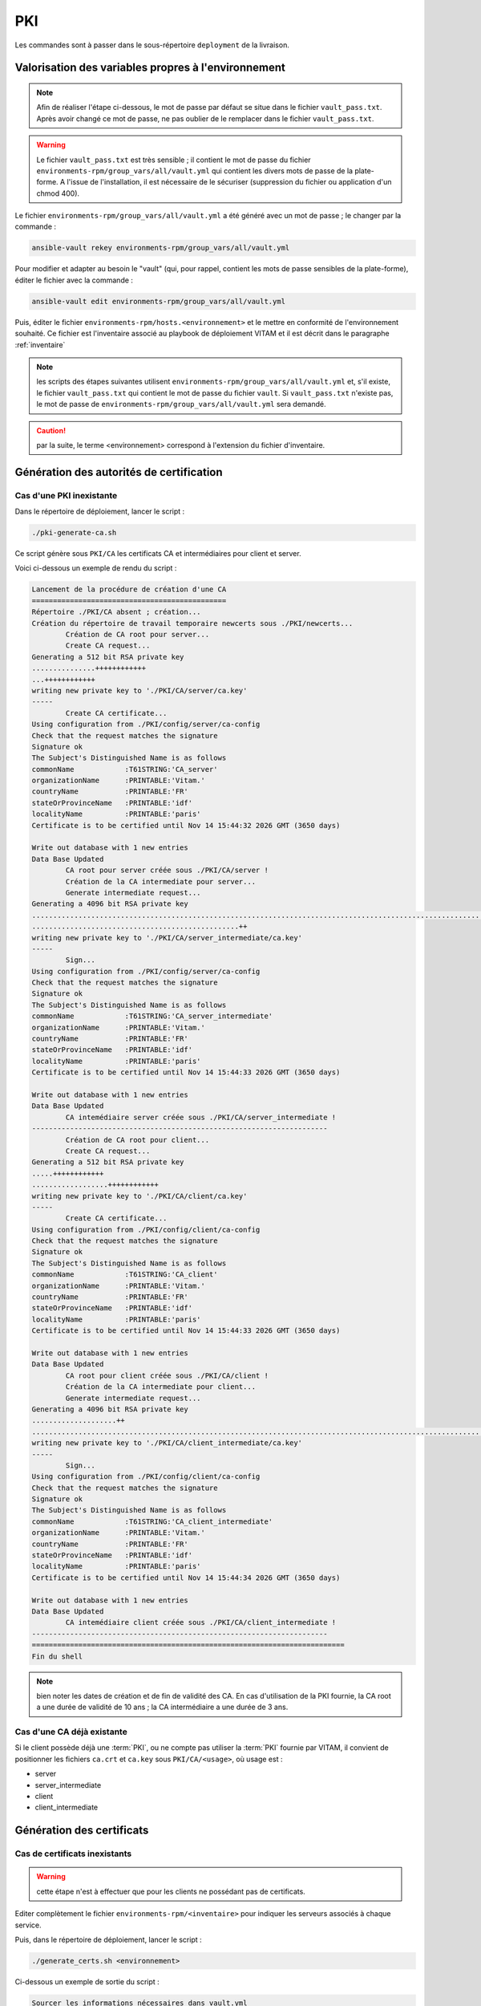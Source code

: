 PKI
###

Les commandes sont à passer dans le sous-répertoire ``deployment`` de la livraison.

Valorisation des variables propres à l'environnement
====================================================

.. note:: Afin de réaliser l'étape ci-dessous, le mot de passe par défaut se situe dans le fichier ``vault_pass.txt``. Après avoir changé ce mot de passe, ne pas oublier de le remplacer dans le fichier ``vault_pass.txt``.

.. warning:: Le fichier ``vault_pass.txt`` est très sensible ; il contient le mot de passe du fichier ``environments-rpm/group_vars/all/vault.yml`` qui contient les divers mots de passe de la plate-forme. A l'issue de l'installation, il est nécessaire de le sécuriser (suppression du fichier ou application d'un chmod 400).

Le fichier ``environments-rpm/group_vars/all/vault.yml`` a été généré avec un mot de passe ; le changer par la commande :

.. code-block:: bash

   ansible-vault rekey environments-rpm/group_vars/all/vault.yml

Pour modifier et adapter au besoin le "vault" (qui, pour rappel, contient les mots de passe sensibles de la plate-forme), éditer le fichier avec la commande :

.. code-block:: bash

   ansible-vault edit environments-rpm/group_vars/all/vault.yml


Puis, éditer le fichier ``environments-rpm/hosts.<environnement>`` et le mettre en conformité de l'environnement souhaité. Ce fichier est l'inventaire associé au playbook de déploiement VITAM et il est décrit dans le paragraphe :ref:`inventaire`


.. note:: les scripts des étapes suivantes utilisent ``environments-rpm/group_vars/all/vault.yml`` et, s'il existe, le fichier ``vault_pass.txt`` qui contient le mot de passe du fichier ``vault``. Si ``vault_pass.txt`` n'existe pas, le mot de passe de ``environments-rpm/group_vars/all/vault.yml`` sera demandé.

.. caution:: par la suite, le terme <environnement> correspond à l'extension du fichier d'inventaire.


Génération des autorités de certification
=========================================



Cas d'une PKI inexistante
--------------------------

Dans le répertoire de déploiement, lancer le script :

.. code-block:: bash

   ./pki-generate-ca.sh


Ce script génère sous ``PKI/CA`` les certificats CA et intermédiaires pour client et server.

Voici ci-dessous un exemple de rendu du script :

.. code-block:: bash

	Lancement de la procédure de création d'une CA
	==============================================
	Répertoire ./PKI/CA absent ; création...
	Création du répertoire de travail temporaire newcerts sous ./PKI/newcerts...
		Création de CA root pour server...
		Create CA request...
	Generating a 512 bit RSA private key
	...............++++++++++++
	...++++++++++++
	writing new private key to './PKI/CA/server/ca.key'
	-----
		Create CA certificate...
	Using configuration from ./PKI/config/server/ca-config
	Check that the request matches the signature
	Signature ok
	The Subject's Distinguished Name is as follows
	commonName            :T61STRING:'CA_server'
	organizationName      :PRINTABLE:'Vitam.'
	countryName           :PRINTABLE:'FR'
	stateOrProvinceName   :PRINTABLE:'idf'
	localityName          :PRINTABLE:'paris'
	Certificate is to be certified until Nov 14 15:44:32 2026 GMT (3650 days)

	Write out database with 1 new entries
	Data Base Updated
		CA root pour server créée sous ./PKI/CA/server !
		Création de la CA intermediate pour server...
		Generate intermediate request...
	Generating a 4096 bit RSA private key
	..............................................................................................................................................................................................++
	.................................................++
	writing new private key to './PKI/CA/server_intermediate/ca.key'
	-----
		Sign...
	Using configuration from ./PKI/config/server/ca-config
	Check that the request matches the signature
	Signature ok
	The Subject's Distinguished Name is as follows
	commonName            :T61STRING:'CA_server_intermediate'
	organizationName      :PRINTABLE:'Vitam.'
	countryName           :PRINTABLE:'FR'
	stateOrProvinceName   :PRINTABLE:'idf'
	localityName          :PRINTABLE:'paris'
	Certificate is to be certified until Nov 14 15:44:33 2026 GMT (3650 days)

	Write out database with 1 new entries
	Data Base Updated
		CA intemédiaire server créée sous ./PKI/CA/server_intermediate !
	----------------------------------------------------------------------
		Création de CA root pour client...
		Create CA request...
	Generating a 512 bit RSA private key
	.....++++++++++++
	..................++++++++++++
	writing new private key to './PKI/CA/client/ca.key'
	-----
		Create CA certificate...
	Using configuration from ./PKI/config/client/ca-config
	Check that the request matches the signature
	Signature ok
	The Subject's Distinguished Name is as follows
	commonName            :T61STRING:'CA_client'
	organizationName      :PRINTABLE:'Vitam.'
	countryName           :PRINTABLE:'FR'
	stateOrProvinceName   :PRINTABLE:'idf'
	localityName          :PRINTABLE:'paris'
	Certificate is to be certified until Nov 14 15:44:33 2026 GMT (3650 days)

	Write out database with 1 new entries
	Data Base Updated
		CA root pour client créée sous ./PKI/CA/client !
		Création de la CA intermediate pour client...
		Generate intermediate request...
	Generating a 4096 bit RSA private key
	....................++
	............................................................................................................++
	writing new private key to './PKI/CA/client_intermediate/ca.key'
	-----
		Sign...
	Using configuration from ./PKI/config/client/ca-config
	Check that the request matches the signature
	Signature ok
	The Subject's Distinguished Name is as follows
	commonName            :T61STRING:'CA_client_intermediate'
	organizationName      :PRINTABLE:'Vitam.'
	countryName           :PRINTABLE:'FR'
	stateOrProvinceName   :PRINTABLE:'idf'
	localityName          :PRINTABLE:'paris'
	Certificate is to be certified until Nov 14 15:44:34 2026 GMT (3650 days)

	Write out database with 1 new entries
	Data Base Updated
		CA intemédiaire client créée sous ./PKI/CA/client_intermediate !
	----------------------------------------------------------------------
	==========================================================================
	Fin du shell

.. note::  bien noter les dates de création et de fin de validité des CA. En cas d'utilisation de la PKI fournie, la CA root a une durée de validité de 10 ans ; la CA intermédiaire a une durée de 3 ans.

Cas d'une CA déjà existante
----------------------------

Si le client possède déjà une :term:`PKI`, ou ne compte pas utiliser la :term:`PKI` fournie par VITAM, il convient de positionner les fichiers ``ca.crt`` et ``ca.key`` sous ``PKI/CA/<usage>``, où usage est :

- server
- server_intermediate
- client
- client_intermediate


Génération des certificats
==========================

Cas de certificats inexistants
-------------------------------

.. warning:: cette étape n'est à effectuer que pour les clients ne possédant pas de certificats.

Editer complètement le fichier ``environments-rpm/<inventaire>``  pour indiquer les serveurs associés à chaque service.

Puis, dans le répertoire de déploiement, lancer le script :


.. code-block:: bash

   ./generate_certs.sh <environnement>

Ci-dessous un exemple de sortie du script :

.. code-block:: bash

	Sourcer les informations nécessaires dans vault.yml
	Generation du certificat client de ihm-demo
		Création du certificat  pour ihm-demo hébergé sur localhost.localdomain...
		Generation de la clé...
	Generating a 4096 bit RSA private key
	..............................................................................................++
	.....................................................................................................................................................................................................++
	writing new private key to './PKI/certificats/client/ihm-demo/ihm-demo.key'
	-----
		Generation du certificat signé avec client...
	Using configuration from ./PKI/config/client/ca-config
	Check that the request matches the signature
	Signature ok
	The Subject's Distinguished Name is as follows
	commonName            :PRINTABLE:'ihm-demo'
	organizationName      :PRINTABLE:'Vitam.'
	countryName           :PRINTABLE:'FR'
	stateOrProvinceName   :PRINTABLE:'idf'
	localityName          :PRINTABLE:'paris'
	Certificate is to be certified until Nov 16 15:48:11 2019 GMT (1095 days)

	Write out database with 1 new entries
	Data Base Updated
		Conversion en p12...
		Fin de conversion sous ./PKI/certificats/client/ihm-demo/ !
	Fin de génération du certificat client de ihm-demo
	--------------------------------------------------
	Generation du certificat client de ihm-recette
		Création du certificat  pour ihm-recette hébergé sur localhost.localdomain...
		Generation de la clé...
	Generating a 4096 bit RSA private key
	................................++
	..........................................................++
	writing new private key to './PKI/certificats/client/ihm-recette/ihm-recette.key'
	-----
		Generation du certificat signé avec client...
	Using configuration from ./PKI/config/client/ca-config
	Check that the request matches the signature
	Signature ok
	The Subject's Distinguished Name is as follows
	commonName            :PRINTABLE:'ihm-recette'
	organizationName      :PRINTABLE:'Vitam.'
	countryName           :PRINTABLE:'FR'
	stateOrProvinceName   :PRINTABLE:'idf'
	localityName          :PRINTABLE:'paris'
	Certificate is to be certified until Nov 16 15:48:11 2019 GMT (1095 days)

	Write out database with 1 new entries
	Data Base Updated
		Conversion en p12...
		Fin de conversion sous ./PKI/certificats/client/ihm-recette/ !
	Fin de génération du certificat client de ihm-recette
	--------------------------------------------------
	Generation du certificat server de ingest-external
		Génération pour vitam-iaas-app-01.int...
		Création du certificat server pour ingest-external hébergé sur vitam-iaas-app-01.int...
		Generation de la clé...
	Generating a 4096 bit RSA private key
	..................................................++
	..........................................................++
	writing new private key to './PKI/certificats/server/hosts/vitam-iaas-app-01.int/ingest-external.key'
	-----
		Generation du certificat signé avec CA server...
	Using configuration from ./PKI/config/server/ca-config
	Check that the request matches the signature
	Signature ok
	The Subject's Distinguished Name is as follows
	commonName            :PRINTABLE:'ingest-external.service.consul'
	organizationName      :PRINTABLE:'Vitam.'
	countryName           :PRINTABLE:'FR'
	stateOrProvinceName   :PRINTABLE:'idf'
	localityName          :PRINTABLE:'paris'
	Certificate is to be certified until Nov 16 15:48:12 2019 GMT (1095 days)

	Write out database with 1 new entries
	Data Base Updated
		Conversion en p12...
		Fin de conversion sous ./PKI/certificats/server/hosts/vitam-iaas-app-01.int/ !
	Fin de génération du certificat server de ingest-external
	---------------------------------------------------------
	Generation du certificat server de access-external
		Génération pour vitam-iaas-app-01.int...
		Création du certificat server pour access-external hébergé sur vitam-iaas-app-01.int...
		Generation de la clé...
	Generating a 4096 bit RSA private key
	.............++
	.......................................................................................................................................................................................................++
	writing new private key to './PKI/certificats/server/hosts/vitam-iaas-app-01.int/access-external.key'
	-----
		Generation du certificat signé avec CA server...
	Using configuration from ./PKI/config/server/ca-config
	Check that the request matches the signature
	Signature ok
	The Subject's Distinguished Name is as follows
	commonName            :PRINTABLE:'access-external.service.consul'
	organizationName      :PRINTABLE:'Vitam.'
	countryName           :PRINTABLE:'FR'
	stateOrProvinceName   :PRINTABLE:'idf'
	localityName          :PRINTABLE:'paris'
	Certificate is to be certified until Nov 16 15:48:14 2019 GMT (1095 days)

	Write out database with 1 new entries
	Data Base Updated
		Conversion en p12...
		Fin de conversion sous ./PKI/certificats/server/hosts/vitam-iaas-app-01.int/ !
	Fin de génération du certificat server de access-external
	---------------------------------------------------------
	=============================================================================================
	Fin de script.


Ce script génère sous ``PKI/certificats`` les certificats (format p12) nécessaires pour un bon fonctionnement dans VITAM.

.. caution::  Les certificats générés à l'issue ont une durée de validité de (à vérifier).

Cas de certificats déjà créés par le client
--------------------------------------------

Si le client possède déjà une :term:`PKI`, ou ne compte pas utiliser la :term:`PKI` fournie par VITAM, il convient de positionner les certificats sous ``PKI/certificats/<usage>``, où usage est :

- client/ihm-recette/ihm-recette.p12
- client/ihm-demo/ihm-recette.crt
- client/ihm-demo/ihm-demo.p12
- client/ihm-demo/ihm-demo.crt
- server/hosts/<hostname défini dans l'inventaire>/<nom composant vitam>.p12 pour
	- ingest-external
	- access-external


Génération des stores
=====================

Lancer le script :

.. code-block:: bash

   ./generate_stores.sh <environnement>

Ci-dessous un exemple de sortie du script :

.. code-block:: bash

	Sourcer les informations nécessaires dans vault.yml
	Génération du keystore de ihm-demo
		Génération pour vitam-iaas-ext-01.int...
	Génération du truststore de ihm-demo...
		Import des CA server dans truststore de ihm-demo...
			... import CA server root...
	Certificat ajouté au fichier de clés
			... import CA server intermediate...
	Certificat ajouté au fichier de clés
			... import CA client root...
	Certificat ajouté au fichier de clés
			... import CA client intermediate...
	Certificat ajouté au fichier de clés
	Fin de génération du trustore de ihm-demo
	------------------------------------------------
	Génération du keystore de ihm-recette
		Génération pour vitam-iaas-ext-01.int...
	Génération du truststore de ihm-recette...
		Import des CA server dans truststore de ihm-recette...
			... import CA server root...
	Certificat ajouté au fichier de clés
			... import CA server intermediate...
	Certificat ajouté au fichier de clés
			... import CA client root...
	Certificat ajouté au fichier de clés
			... import CA client intermediate...
	Certificat ajouté au fichier de clés
	Fin de génération du trustore de ihm-recette
	------------------------------------------------
	Génération du keystore de access-external
		Génération pour vitam-iaas-app-01.int...
		Import du p12 de ingest-external dans le keystore
	L'entrée de l'alias vitam-iaas-app-01.int a été importée.
	Commande d'import exécutée : 1 entrées importées, échec ou annulation de 0 entrées
	Fin de génération du keystore ingest-external
	---------------------------------------------
	Génération du truststore de ingest-external...
		Import des CA server dans truststore de ingest-external...
			... import CA server root...
	Certificat ajouté au fichier de clés
			... import CA server intermediate...
	Certificat ajouté au fichier de clés
			... import CA client root...
	Certificat ajouté au fichier de clés
			... import CA client intermediate...
	Certificat ajouté au fichier de clés
	Fin de génération du trustore de ingest-external
	------------------------------------------------
	Génération du grantedstore de ingest-external...
		Import certificat IHM-demo & ihm-recette du grantedstore de ingest-external...
	Certificat ajouté au fichier de clés
	Certificat ajouté au fichier de clés
	------------------------------------------------
	Génération du keystore de access-external
		Génération pour vitam-iaas-app-01.int...
		Import du p12 de access-external dans le keystore
	L'entrée de l'alias vitam-iaas-app-01.int a été importée.
	Commande d'import exécutée : 1 entrées importées, échec ou annulation de 0 entrées
	Fin de génération du keystore access-external
	---------------------------------------------
	Génération du truststore de access-external...
		Import des CA server dans truststore de access-external...
			... import CA server root...
	Certificat ajouté au fichier de clés
			... import CA server intermediate...
	Certificat ajouté au fichier de clés
			... import CA client root...
	Certificat ajouté au fichier de clés
			... import CA client intermediate...
	Certificat ajouté au fichier de clés
	Fin de génération du trustore de access-external
	------------------------------------------------
	Génération du grantedstore de access-external...
		Import certificat IHM-demo & ihm-recette du grantedstore de access-external...
	Certificat ajouté au fichier de clés
	Certificat ajouté au fichier de clés
	------------------------------------------------
	=============================================================================================
	Fin de script.



Ce script génère sous ``PKI/certificats`` les stores (jks) associés pour un bon fonctionnement dans VITAM.

Recopie des bons fichiers dans l'ansiblerie
============================================

Lancer le script :

.. code-block:: bash

   ./copie_fichiers_vitam.sh <environnement>


Ci-dessous un exemple de sortie du script :

.. code-block:: bash

	Recopie des stores dans VITAM
		Recopie pour access-external...
		Fichiers recopiés
	------------------------
		Recopie pour ingest-external...
		Fichiers recopiés
	------------------------
		Recopie pour ihm-demo...
		Fichiers recopiés
	------------------------
		Recopie pour ihm-recette...
		Fichiers recopiés
	------------------------
	=============================================================================================
	Fin de procédure ; vous pouvez déployer l'ansiblerie.


Ce script recopie les fichiers nécessaires (certificats, stores) aux bons endroits de l'ansiblerie (sous ``ansible-vitam-rpm/roles/vitam/files/<composant>``).

Cas des SIA
-----------

Pour le moment, la prise en charge des certificats des SIA n'est pas effective ; seuls les certificats d'ihm-demo et ihm-recette sont aujourd'hui intégrés dans l'installation.

.. hint:: Pour connecter un client externe à une instance de test Vitam, utiliser donc l'un des certificats cités (ihm-demo ou ihm-recette).
